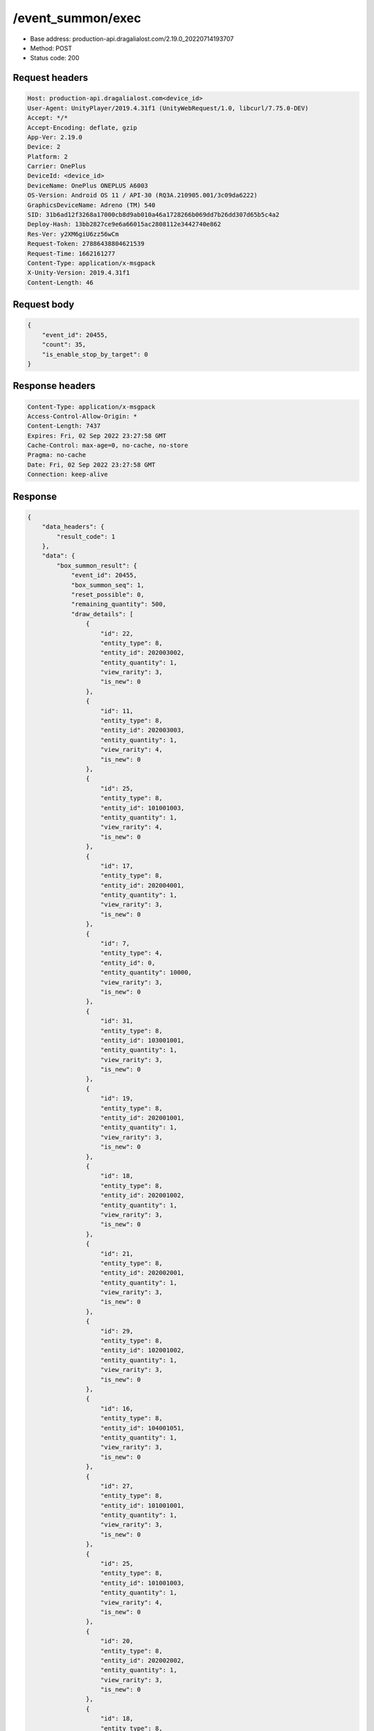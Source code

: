 /event_summon/exec
============================================================

- Base address: production-api.dragalialost.com/2.19.0_20220714193707
- Method: POST
- Status code: 200

Request headers
----------------

.. code-block:: text

	Host: production-api.dragalialost.com<device_id>
	User-Agent: UnityPlayer/2019.4.31f1 (UnityWebRequest/1.0, libcurl/7.75.0-DEV)
	Accept: */*
	Accept-Encoding: deflate, gzip
	App-Ver: 2.19.0
	Device: 2
	Platform: 2
	Carrier: OnePlus
	DeviceId: <device_id>
	DeviceName: OnePlus ONEPLUS A6003
	OS-Version: Android OS 11 / API-30 (RQ3A.210905.001/3c09da6222)
	GraphicsDeviceName: Adreno (TM) 540
	SID: 31b6ad12f3268a17000cb8d9ab010a46a1728266b069dd7b26dd307d65b5c4a2
	Deploy-Hash: 13bb2827ce9e6a66015ac2808112e3442740e862
	Res-Ver: y2XM6giU6zz56wCm
	Request-Token: 27886438804621539
	Request-Time: 1662161277
	Content-Type: application/x-msgpack
	X-Unity-Version: 2019.4.31f1
	Content-Length: 46


Request body
----------------

.. code-block:: json

	{
	    "event_id": 20455,
	    "count": 35,
	    "is_enable_stop_by_target": 0
	}

Response headers
----------------

.. code-block:: text

	Content-Type: application/x-msgpack
	Access-Control-Allow-Origin: *
	Content-Length: 7437
	Expires: Fri, 02 Sep 2022 23:27:58 GMT
	Cache-Control: max-age=0, no-cache, no-store
	Pragma: no-cache
	Date: Fri, 02 Sep 2022 23:27:58 GMT
	Connection: keep-alive


Response
----------------

.. code-block:: json

	{
	    "data_headers": {
	        "result_code": 1
	    },
	    "data": {
	        "box_summon_result": {
	            "event_id": 20455,
	            "box_summon_seq": 1,
	            "reset_possible": 0,
	            "remaining_quantity": 500,
	            "draw_details": [
	                {
	                    "id": 22,
	                    "entity_type": 8,
	                    "entity_id": 202003002,
	                    "entity_quantity": 1,
	                    "view_rarity": 3,
	                    "is_new": 0
	                },
	                {
	                    "id": 11,
	                    "entity_type": 8,
	                    "entity_id": 202003003,
	                    "entity_quantity": 1,
	                    "view_rarity": 4,
	                    "is_new": 0
	                },
	                {
	                    "id": 25,
	                    "entity_type": 8,
	                    "entity_id": 101001003,
	                    "entity_quantity": 1,
	                    "view_rarity": 4,
	                    "is_new": 0
	                },
	                {
	                    "id": 17,
	                    "entity_type": 8,
	                    "entity_id": 202004001,
	                    "entity_quantity": 1,
	                    "view_rarity": 3,
	                    "is_new": 0
	                },
	                {
	                    "id": 7,
	                    "entity_type": 4,
	                    "entity_id": 0,
	                    "entity_quantity": 10000,
	                    "view_rarity": 3,
	                    "is_new": 0
	                },
	                {
	                    "id": 31,
	                    "entity_type": 8,
	                    "entity_id": 103001001,
	                    "entity_quantity": 1,
	                    "view_rarity": 3,
	                    "is_new": 0
	                },
	                {
	                    "id": 19,
	                    "entity_type": 8,
	                    "entity_id": 202001001,
	                    "entity_quantity": 1,
	                    "view_rarity": 3,
	                    "is_new": 0
	                },
	                {
	                    "id": 18,
	                    "entity_type": 8,
	                    "entity_id": 202001002,
	                    "entity_quantity": 1,
	                    "view_rarity": 3,
	                    "is_new": 0
	                },
	                {
	                    "id": 21,
	                    "entity_type": 8,
	                    "entity_id": 202002001,
	                    "entity_quantity": 1,
	                    "view_rarity": 3,
	                    "is_new": 0
	                },
	                {
	                    "id": 29,
	                    "entity_type": 8,
	                    "entity_id": 102001002,
	                    "entity_quantity": 1,
	                    "view_rarity": 3,
	                    "is_new": 0
	                },
	                {
	                    "id": 16,
	                    "entity_type": 8,
	                    "entity_id": 104001051,
	                    "entity_quantity": 1,
	                    "view_rarity": 3,
	                    "is_new": 0
	                },
	                {
	                    "id": 27,
	                    "entity_type": 8,
	                    "entity_id": 101001001,
	                    "entity_quantity": 1,
	                    "view_rarity": 3,
	                    "is_new": 0
	                },
	                {
	                    "id": 25,
	                    "entity_type": 8,
	                    "entity_id": 101001003,
	                    "entity_quantity": 1,
	                    "view_rarity": 4,
	                    "is_new": 0
	                },
	                {
	                    "id": 20,
	                    "entity_type": 8,
	                    "entity_id": 202002002,
	                    "entity_quantity": 1,
	                    "view_rarity": 3,
	                    "is_new": 0
	                },
	                {
	                    "id": 18,
	                    "entity_type": 8,
	                    "entity_id": 202001002,
	                    "entity_quantity": 1,
	                    "view_rarity": 3,
	                    "is_new": 0
	                },
	                {
	                    "id": 6,
	                    "entity_type": 18,
	                    "entity_id": 0,
	                    "entity_quantity": 200,
	                    "view_rarity": 3,
	                    "is_new": 0
	                },
	                {
	                    "id": 29,
	                    "entity_type": 8,
	                    "entity_id": 102001002,
	                    "entity_quantity": 1,
	                    "view_rarity": 3,
	                    "is_new": 0
	                },
	                {
	                    "id": 9,
	                    "entity_type": 8,
	                    "entity_id": 202001003,
	                    "entity_quantity": 1,
	                    "view_rarity": 4,
	                    "is_new": 0
	                },
	                {
	                    "id": 29,
	                    "entity_type": 8,
	                    "entity_id": 102001002,
	                    "entity_quantity": 1,
	                    "view_rarity": 3,
	                    "is_new": 0
	                },
	                {
	                    "id": 6,
	                    "entity_type": 18,
	                    "entity_id": 0,
	                    "entity_quantity": 200,
	                    "view_rarity": 3,
	                    "is_new": 0
	                },
	                {
	                    "id": 15,
	                    "entity_type": 8,
	                    "entity_id": 104001052,
	                    "entity_quantity": 1,
	                    "view_rarity": 3,
	                    "is_new": 0
	                },
	                {
	                    "id": 13,
	                    "entity_type": 8,
	                    "entity_id": 104002051,
	                    "entity_quantity": 1,
	                    "view_rarity": 3,
	                    "is_new": 0
	                },
	                {
	                    "id": 27,
	                    "entity_type": 8,
	                    "entity_id": 101001001,
	                    "entity_quantity": 1,
	                    "view_rarity": 3,
	                    "is_new": 0
	                },
	                {
	                    "id": 28,
	                    "entity_type": 8,
	                    "entity_id": 102001003,
	                    "entity_quantity": 1,
	                    "view_rarity": 4,
	                    "is_new": 0
	                },
	                {
	                    "id": 8,
	                    "entity_type": 8,
	                    "entity_id": 202004003,
	                    "entity_quantity": 1,
	                    "view_rarity": 0,
	                    "is_new": 0
	                },
	                {
	                    "id": 24,
	                    "entity_type": 8,
	                    "entity_id": 204025002,
	                    "entity_quantity": 1,
	                    "view_rarity": 4,
	                    "is_new": 0
	                },
	                {
	                    "id": 7,
	                    "entity_type": 4,
	                    "entity_id": 0,
	                    "entity_quantity": 10000,
	                    "view_rarity": 3,
	                    "is_new": 0
	                },
	                {
	                    "id": 31,
	                    "entity_type": 8,
	                    "entity_id": 103001001,
	                    "entity_quantity": 1,
	                    "view_rarity": 3,
	                    "is_new": 0
	                },
	                {
	                    "id": 23,
	                    "entity_type": 8,
	                    "entity_id": 202003001,
	                    "entity_quantity": 1,
	                    "view_rarity": 3,
	                    "is_new": 0
	                },
	                {
	                    "id": 23,
	                    "entity_type": 8,
	                    "entity_id": 202003001,
	                    "entity_quantity": 1,
	                    "view_rarity": 3,
	                    "is_new": 0
	                },
	                {
	                    "id": 28,
	                    "entity_type": 8,
	                    "entity_id": 102001003,
	                    "entity_quantity": 1,
	                    "view_rarity": 4,
	                    "is_new": 0
	                },
	                {
	                    "id": 24,
	                    "entity_type": 8,
	                    "entity_id": 204003001,
	                    "entity_quantity": 1,
	                    "view_rarity": 3,
	                    "is_new": 0
	                },
	                {
	                    "id": 31,
	                    "entity_type": 8,
	                    "entity_id": 103001001,
	                    "entity_quantity": 1,
	                    "view_rarity": 3,
	                    "is_new": 0
	                },
	                {
	                    "id": 11,
	                    "entity_type": 8,
	                    "entity_id": 202003003,
	                    "entity_quantity": 1,
	                    "view_rarity": 4,
	                    "is_new": 0
	                },
	                {
	                    "id": 7,
	                    "entity_type": 4,
	                    "entity_id": 0,
	                    "entity_quantity": 10000,
	                    "view_rarity": 3,
	                    "is_new": 0
	                }
	            ],
	            "box_summon_detail": [
	                {
	                    "id": 1,
	                    "entity_type": 7,
	                    "entity_id": 20050517,
	                    "entity_quantity": 1,
	                    "limit": 1,
	                    "reset_item_flag": 1,
	                    "pickup_item_state": 1,
	                    "total_count": 1
	                },
	                {
	                    "id": 2,
	                    "entity_type": 8,
	                    "entity_id": 202004004,
	                    "entity_quantity": 1,
	                    "limit": 1,
	                    "reset_item_flag": 0,
	                    "pickup_item_state": 2,
	                    "total_count": 1
	                },
	                {
	                    "id": 4,
	                    "entity_type": 23,
	                    "entity_id": 0,
	                    "entity_quantity": 25,
	                    "limit": 1,
	                    "reset_item_flag": 0,
	                    "pickup_item_state": 0,
	                    "total_count": 1
	                },
	                {
	                    "id": 5,
	                    "entity_type": 18,
	                    "entity_id": 0,
	                    "entity_quantity": 5000,
	                    "limit": 5,
	                    "reset_item_flag": 0,
	                    "pickup_item_state": 0,
	                    "total_count": 5
	                },
	                {
	                    "id": 6,
	                    "entity_type": 18,
	                    "entity_id": 0,
	                    "entity_quantity": 200,
	                    "limit": 48,
	                    "reset_item_flag": 0,
	                    "pickup_item_state": 0,
	                    "total_count": 50
	                },
	                {
	                    "id": 7,
	                    "entity_type": 4,
	                    "entity_id": 0,
	                    "entity_quantity": 10000,
	                    "limit": 47,
	                    "reset_item_flag": 0,
	                    "pickup_item_state": 0,
	                    "total_count": 50
	                },
	                {
	                    "id": 8,
	                    "entity_type": 8,
	                    "entity_id": 202004003,
	                    "entity_quantity": 1,
	                    "limit": 7,
	                    "reset_item_flag": 0,
	                    "pickup_item_state": 0,
	                    "total_count": 8
	                },
	                {
	                    "id": 9,
	                    "entity_type": 8,
	                    "entity_id": 202001003,
	                    "entity_quantity": 1,
	                    "limit": 8,
	                    "reset_item_flag": 0,
	                    "pickup_item_state": 0,
	                    "total_count": 9
	                },
	                {
	                    "id": 10,
	                    "entity_type": 8,
	                    "entity_id": 202002003,
	                    "entity_quantity": 1,
	                    "limit": 9,
	                    "reset_item_flag": 0,
	                    "pickup_item_state": 0,
	                    "total_count": 9
	                },
	                {
	                    "id": 11,
	                    "entity_type": 8,
	                    "entity_id": 202003003,
	                    "entity_quantity": 1,
	                    "limit": 7,
	                    "reset_item_flag": 0,
	                    "pickup_item_state": 0,
	                    "total_count": 9
	                },
	                {
	                    "id": 12,
	                    "entity_type": 8,
	                    "entity_id": 104002052,
	                    "entity_quantity": 1,
	                    "limit": 1,
	                    "reset_item_flag": 0,
	                    "pickup_item_state": 0,
	                    "total_count": 1
	                },
	                {
	                    "id": 13,
	                    "entity_type": 8,
	                    "entity_id": 104002051,
	                    "entity_quantity": 1,
	                    "limit": 4,
	                    "reset_item_flag": 0,
	                    "pickup_item_state": 0,
	                    "total_count": 5
	                },
	                {
	                    "id": 14,
	                    "entity_type": 8,
	                    "entity_id": 104001053,
	                    "entity_quantity": 1,
	                    "limit": 2,
	                    "reset_item_flag": 0,
	                    "pickup_item_state": 0,
	                    "total_count": 2
	                },
	                {
	                    "id": 15,
	                    "entity_type": 8,
	                    "entity_id": 104001052,
	                    "entity_quantity": 1,
	                    "limit": 7,
	                    "reset_item_flag": 0,
	                    "pickup_item_state": 0,
	                    "total_count": 8
	                },
	                {
	                    "id": 16,
	                    "entity_type": 8,
	                    "entity_id": 104001051,
	                    "entity_quantity": 1,
	                    "limit": 19,
	                    "reset_item_flag": 0,
	                    "pickup_item_state": 0,
	                    "total_count": 20
	                },
	                {
	                    "id": 17,
	                    "entity_type": 8,
	                    "entity_id": 202004001,
	                    "entity_quantity": 1,
	                    "limit": 19,
	                    "reset_item_flag": 0,
	                    "pickup_item_state": 0,
	                    "total_count": 20
	                },
	                {
	                    "id": 18,
	                    "entity_type": 8,
	                    "entity_id": 202001002,
	                    "entity_quantity": 1,
	                    "limit": 18,
	                    "reset_item_flag": 0,
	                    "pickup_item_state": 0,
	                    "total_count": 20
	                },
	                {
	                    "id": 19,
	                    "entity_type": 8,
	                    "entity_id": 202001001,
	                    "entity_quantity": 1,
	                    "limit": 29,
	                    "reset_item_flag": 0,
	                    "pickup_item_state": 0,
	                    "total_count": 30
	                },
	                {
	                    "id": 20,
	                    "entity_type": 8,
	                    "entity_id": 202002002,
	                    "entity_quantity": 1,
	                    "limit": 19,
	                    "reset_item_flag": 0,
	                    "pickup_item_state": 0,
	                    "total_count": 20
	                },
	                {
	                    "id": 21,
	                    "entity_type": 8,
	                    "entity_id": 202002001,
	                    "entity_quantity": 1,
	                    "limit": 29,
	                    "reset_item_flag": 0,
	                    "pickup_item_state": 0,
	                    "total_count": 30
	                },
	                {
	                    "id": 22,
	                    "entity_type": 8,
	                    "entity_id": 202003002,
	                    "entity_quantity": 1,
	                    "limit": 19,
	                    "reset_item_flag": 0,
	                    "pickup_item_state": 0,
	                    "total_count": 20
	                },
	                {
	                    "id": 23,
	                    "entity_type": 8,
	                    "entity_id": 202003001,
	                    "entity_quantity": 1,
	                    "limit": 28,
	                    "reset_item_flag": 0,
	                    "pickup_item_state": 0,
	                    "total_count": 30
	                },
	                {
	                    "id": 24,
	                    "entity_type": 0,
	                    "entity_id": 0,
	                    "entity_quantity": 1,
	                    "limit": 48,
	                    "reset_item_flag": 0,
	                    "pickup_item_state": 0,
	                    "total_count": 50,
	                    "two_step_id": 6
	                },
	                {
	                    "id": 25,
	                    "entity_type": 8,
	                    "entity_id": 101001003,
	                    "entity_quantity": 1,
	                    "limit": 11,
	                    "reset_item_flag": 0,
	                    "pickup_item_state": 0,
	                    "total_count": 13
	                },
	                {
	                    "id": 26,
	                    "entity_type": 8,
	                    "entity_id": 101001002,
	                    "entity_quantity": 1,
	                    "limit": 15,
	                    "reset_item_flag": 0,
	                    "pickup_item_state": 0,
	                    "total_count": 15
	                },
	                {
	                    "id": 27,
	                    "entity_type": 8,
	                    "entity_id": 101001001,
	                    "entity_quantity": 1,
	                    "limit": 18,
	                    "reset_item_flag": 0,
	                    "pickup_item_state": 0,
	                    "total_count": 20
	                },
	                {
	                    "id": 28,
	                    "entity_type": 8,
	                    "entity_id": 102001003,
	                    "entity_quantity": 1,
	                    "limit": 11,
	                    "reset_item_flag": 0,
	                    "pickup_item_state": 0,
	                    "total_count": 13
	                },
	                {
	                    "id": 29,
	                    "entity_type": 8,
	                    "entity_id": 102001002,
	                    "entity_quantity": 1,
	                    "limit": 12,
	                    "reset_item_flag": 0,
	                    "pickup_item_state": 0,
	                    "total_count": 15
	                },
	                {
	                    "id": 30,
	                    "entity_type": 8,
	                    "entity_id": 102001001,
	                    "entity_quantity": 1,
	                    "limit": 20,
	                    "reset_item_flag": 0,
	                    "pickup_item_state": 0,
	                    "total_count": 20
	                },
	                {
	                    "id": 31,
	                    "entity_type": 8,
	                    "entity_id": 103001001,
	                    "entity_quantity": 1,
	                    "limit": 17,
	                    "reset_item_flag": 0,
	                    "pickup_item_state": 0,
	                    "total_count": 20
	                },
	                {
	                    "id": 32,
	                    "entity_type": 8,
	                    "entity_id": 113001001,
	                    "entity_quantity": 1,
	                    "limit": 20,
	                    "reset_item_flag": 0,
	                    "pickup_item_state": 0,
	                    "total_count": 20
	                }
	            ],
	            "max_exec_count": 500,
	            "is_stopped_by_target": 0,
	            "event_point": 0
	        },
	        "update_data_list": {
	            "material_list": [
	                {
	                    "material_id": 101001001,
	                    "quantity": 36
	                },
	                {
	                    "material_id": 101001003,
	                    "quantity": 23
	                },
	                {
	                    "material_id": 102001002,
	                    "quantity": 8
	                },
	                {
	                    "material_id": 102001003,
	                    "quantity": 9
	                },
	                {
	                    "material_id": 103001001,
	                    "quantity": 15
	                },
	                {
	                    "material_id": 104001051,
	                    "quantity": 1
	                },
	                {
	                    "material_id": 104001052,
	                    "quantity": 4
	                },
	                {
	                    "material_id": 104002051,
	                    "quantity": 1
	                },
	                {
	                    "material_id": 202001001,
	                    "quantity": 319
	                },
	                {
	                    "material_id": 202001002,
	                    "quantity": 5002
	                },
	                {
	                    "material_id": 202001003,
	                    "quantity": 3001
	                },
	                {
	                    "material_id": 202002001,
	                    "quantity": 305
	                },
	                {
	                    "material_id": 202002002,
	                    "quantity": 1501
	                },
	                {
	                    "material_id": 202003001,
	                    "quantity": 302
	                },
	                {
	                    "material_id": 202003002,
	                    "quantity": 1501
	                },
	                {
	                    "material_id": 202003003,
	                    "quantity": 302
	                },
	                {
	                    "material_id": 202004001,
	                    "quantity": 3
	                },
	                {
	                    "material_id": 202004003,
	                    "quantity": 501
	                },
	                {
	                    "material_id": 204003001,
	                    "quantity": 1
	                },
	                {
	                    "material_id": 204025002,
	                    "quantity": 1
	                }
	            ],
	            "user_data": {
	                "viewer_id": 66709573935,
	                "name": "Eudenh",
	                "level": 4,
	                "exp": 540,
	                "crystal": 1594,
	                "coin": 1999996756,
	                "max_dragon_quantity": 160,
	                "max_weapon_quantity": 0,
	                "max_amulet_quantity": 0,
	                "quest_skip_point": 324,
	                "main_party_no": 6,
	                "emblem_id": 40000001,
	                "active_memory_event_id": 0,
	                "mana_point": 15813,
	                "dew_point": 3170,
	                "build_time_point": 0,
	                "last_login_time": 1662158090,
	                "stamina_single": 231,
	                "last_stamina_single_update_time": 1662161238,
	                "stamina_single_surplus_second": 0,
	                "stamina_multi": 54,
	                "last_stamina_multi_update_time": 1662161238,
	                "stamina_multi_surplus_second": 0,
	                "tutorial_status": 20501,
	                "tutorial_flag_list": [
	                    1001,
	                    1002,
	                    1019,
	                    1020,
	                    1022,
	                    1023,
	                    1027
	                ],
	                "prologue_end_time": 1661979402,
	                "is_optin": 0,
	                "fort_open_time": 1662159858,
	                "create_time": 1661897736
	            },
	            "raid_event_user_list": [
	                {
	                    "raid_event_id": 20455,
	                    "box_summon_point": 0,
	                    "raid_point_1": 7,
	                    "raid_point_2": 0,
	                    "raid_point_3": 0,
	                    "advent_item_quantity_1": 15,
	                    "advent_item_quantity_2": 0,
	                    "ultimate_key_count": 0,
	                    "exchange_item_count": 0,
	                    "exchange_item_count_2": 0
	                }
	            ],
	            "functional_maintenance_list": []
	        },
	        "entity_result": {
	            "converted_entity_list": []
	        }
	    }
	}

Notes
------
